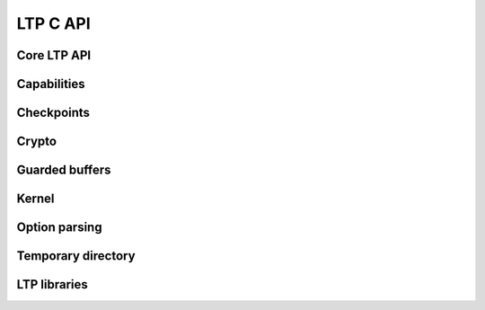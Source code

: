 .. SPDX-License-Identifier: GPL-2.0-or-later
.. Copyright (c) Linux Test Project, 2024

.. Include headers in this file with:
.. .. kernel-doc:: ../../include/tst_test.h

LTP C API
=========

Core LTP API
------------
.. kernel-doc:: ../../include/tst_res_flags.h
.. kernel-doc:: ../../include/tst_test.h

Capabilities
------------
.. kernel-doc:: ../../include/tst_capability.h

Checkpoints
-----------

.. kernel-doc:: ../../include/tst_checkpoint.h

Crypto
------
.. kernel-doc:: ../../include/tst_crypto.h
.. kernel-doc:: ../../include/tst_af_alg.h

Guarded buffers
---------------
.. kernel-doc:: ../../include/tst_buffers.h

Kernel
------
.. kernel-doc:: ../../include/tst_kernel.h

Option parsing
--------------

.. kernel-doc:: ../../include/tst_parse.h

Temporary directory
-------------------
.. kernel-doc:: ../../include/tst_tmpdir.h

LTP libraries
-------------
.. kernel-doc:: ../../include/libswap.h
